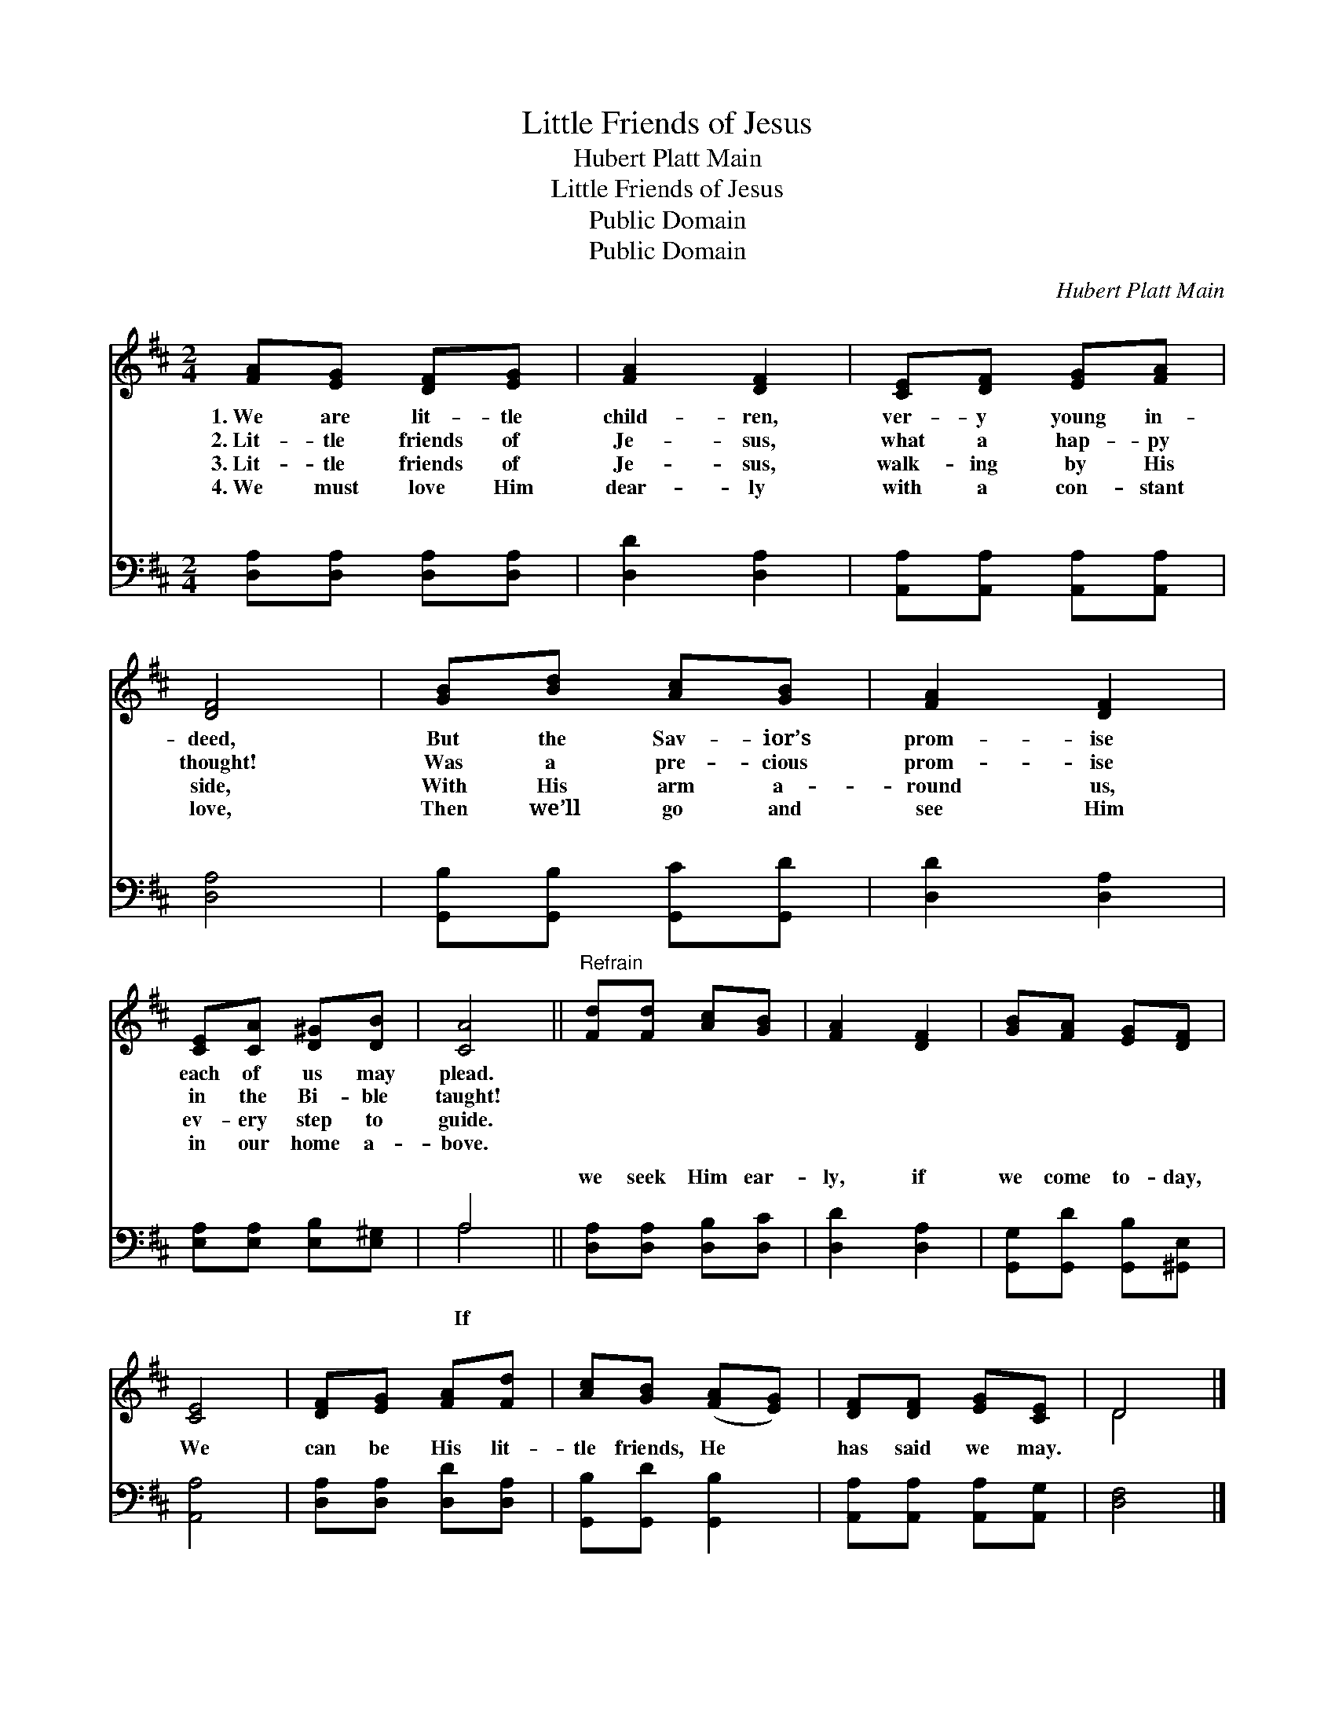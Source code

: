 X:1
T:Little Friends of Jesus
T:Hubert Platt Main
T:Little Friends of Jesus
T:Public Domain
T:Public Domain
C:Hubert Platt Main
Z:Public Domain
%%score ( 1 2 ) ( 3 4 )
L:1/8
M:2/4
K:D
V:1 treble 
V:2 treble 
V:3 bass 
V:4 bass 
V:1
 [FA][EG] [DF][EG] | [FA]2 [DF]2 | [CE][DF] [EG][FA] | [DF]4 | [GB][Bd] [Ac][GB] | [FA]2 [DF]2 | %6
w: 1.~We are lit- tle|child- ren,|ver- y young in-|deed,|But the Sav- ior’s|prom- ise|
w: 2.~Lit- tle friends of|Je- sus,|what a hap- py|thought!|Was a pre- cious|prom- ise|
w: 3.~Lit- tle friends of|Je- sus,|walk- ing by His|side,|With His arm a-|round us,|
w: 4.~We must love Him|dear- ly|with a con- stant|love,|Then we’ll go and|see Him|
 [CE][CA] [D^G][DB] | [CA]4 ||"^Refrain" [Fd][Fd] [Ac][GB] | [FA]2 [DF]2 | [GB][FA] [EG][DF] | %11
w: each of us may|plead.||||
w: in the Bi- ble|taught!||||
w: ev- ery step to|guide.||||
w: in our home a-|bove.||||
 [CE]4 | [DF][EG] [FA][Fd] | [Ac][GB] ([FA][EG]) | [DF][DF] [EG][CE] | D4 |] %16
w: |||||
w: |||||
w: |||||
w: |||||
V:2
 x4 | x4 | x4 | x4 | x4 | x4 | x4 | x4 || x4 | x4 | x4 | x4 | x4 | x4 | x4 | D4 |] %16
V:3
 [D,A,][D,A,] [D,A,][D,A,] | [D,D]2 [D,A,]2 | [A,,A,][A,,A,] [A,,A,][A,,A,] | [D,A,]4 | %4
w: ~ ~ ~ ~|~ ~|~ ~ ~ ~|~|
 [G,,B,][G,,B,] [G,,C][G,,D] | [D,D]2 [D,A,]2 | [E,A,][E,A,] [E,B,][E,^G,] | A,4 || %8
w: ~ ~ ~ ~|~ ~|~ ~ ~ ~|~|
 [D,A,][D,A,] [D,B,][D,C] | [D,D]2 [D,A,]2 | [G,,G,][G,,D] [G,,B,][^G,,E,] | [A,,A,]4 | %12
w: we seek Him ear-|ly, if|we come to- day,|We|
 [D,A,][D,A,] [D,D][D,A,] | [G,,B,][G,,D] [G,,B,]2 | [A,,A,][A,,A,] [A,,A,][A,,G,] | [D,F,]4 |] %16
w: can be His lit-|tle friends, He|has said we may.||
V:4
 x4 | x4 | x4 | x4 | x4 | x4 | x4 | A,4 || x4 | x4 | x4 | x4 | x4 | x4 | x4 | x4 |] %16
w: |||||||If|||||||||

